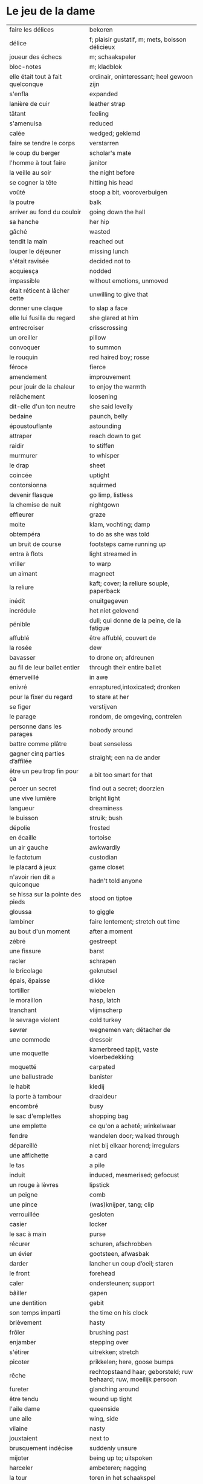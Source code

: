 # tevis.org -*- coding: utf-8; mode: org -*- 

* Le jeu de la dame

| faire les délices                     | bekoren                                                            |
| délice                                | f; plaisir gustatif, m; mets, boisson délicieux                    |
| joueur des échecs                     | m; schaakspeler                                                    |
| bloc-notes                            | m; kladblok                                                        |
| elle était tout à fait quelconque     | ordinair, oninteressant; heel gewoon zijn                          |
| s'enfla                               | expanded                                                           |
| lanière de cuir                       | leather strap                                                      |
| tâtant                                | feeling                                                            |
| s'amenuisa                            | reduced                                                            |
| calée                                 | wedged; geklemd                                                    |
| faire se tendre le corps              | verstarren                                                         |
| le coup du berger                     | scholar's mate                                                     |
| l'homme à tout faire                  | janitor                                                            |
| la veille au soir                     | the night before                                                   |
| se cogner la tête                     | hitting his head                                                   |
| voûté                                 | stoop a bit, vooroverbuigen                                        |
| la poutre                             | balk                                                               |
| arriver au fond du couloir            | going down the hall                                                |
| sa hanche                             | her hip                                                            |
| gâché                                 | wasted                                                             |
| tendit la main                        | reached out                                                        |
| louper le déjeuner                    | missing lunch                                                      |
| s'était ravisée                       | decided not to                                                     |
| acquiesça                             | nodded                                                             |
| impassible                            | without emotions, unmoved                                          |
| était réticent à lâcher cette         | unwilling to give that                                             |
| donner une claque                     | to slap a face                                                     |
| elle lui fusilla du regard            | she glared at him                                                  |
| entrecroiser                          | crisscrossing                                                      |
| un oreiller                           | pillow                                                             |
| convoquer                             | to summon                                                          |
| le rouquin                            | red haired boy; rosse                                              |
| féroce                                | fierce                                                             |
| amendement                            | improuvement                                                       |
| pour jouir de la chaleur              | to enjoy the warmth                                                |
| relâchement                           | loosening                                                          |
| dit-elle d'un ton neutre              | she said levelly                                                   |
| bedaine                               | paunch, belly                                                      |
| époustouflante                        | astounding                                                         |
| attraper                              | reach down to get                                                  |
| raidir                                | to stiffen                                                         |
| murmurer                              | to whisper                                                         |
| le drap                               | sheet                                                              |
| coincée                               | uptight                                                            |
| contorsionna                          | squirmed                                                           |
| devenir flasque                       | go limp, listless                                                  |
| la chemise de nuit                    | nightgown                                                          |
| effleurer                             | graze                                                              |
| moite                                 | klam, vochting; damp                                               |
| obtempéra                             | to do as she was told                                              |
| un bruit de course                    | footsteps came running up                                          |
| entra à flots                         | light streamed in                                                  |
| vriller                               | to warp                                                            |
| un aimant                             | magneet                                                            |
| la reliure                            | kaft; cover; la reliure souple, paperback                          |
| inédit                                | onuitgegeven                                                       |
| incrédule                             | het niet gelovend                                                  |
| pénible                               | dull; qui donne de la peine, de la fatigue                         |
| affublé                               | être affublé, couvert de                                           |
| la rosée                              | dew                                                                |
| bavasser                              | to drone on; afdreunen                                             |
| au fil de leur ballet entier          | through their entire ballet                                        |
| émerveillé                            | in awe                                                             |
| enivré                                | enraptured,intoxicated; dronken                                    |
| pour la fixer du regard               | to stare at her                                                    |
| se figer                              | verstijven                                                         |
| le parage                             | rondom, de omgeving, contreïen                                     |
| personne dans les parages             | nobody around                                                      |
| battre comme plâtre                   | beat senseless                                                     |
| gagner cinq parties d’affilée         | straight; een na de ander                                          |
| être un peu trop fin pour ça          | a bit too smart for that                                           |
| percer un secret                      | find out a secret; doorzien                                        |
| une vive lumière                      | bright light                                                       |
| langueur                              | dreaminess                                                         |
| le buisson                            | struik; bush                                                       |
| dépolie                               | frosted                                                            |
| en écaille                            | tortoise                                                           |
| un air gauche                         | awkwardly                                                          |
| le factotum                           | custodian                                                          |
| le placard à jeux                     | game closet                                                        |
| n'avoir rien dit a quiconque          | hadn't told anyone                                                 |
| se hissa sur la pointe des pieds      | stood on tiptoe                                                    |
| gloussa                               | to giggle                                                          |
| lambiner                              | faire lentement; stretch out time                                  |
| au bout d'un moment                   | after a moment                                                     |
| zébré                                 | gestreept                                                          |
| une fissure                           | barst                                                              |
| racler                                | schrapen                                                           |
| le bricolage                          | geknutsel                                                          |
| épais, ëpaisse                        | dikke                                                              |
| tortiller                             | wiebelen                                                           |
| le moraillon                          | hasp, latch                                                        |
| tranchant                             | vlijmscherp                                                        |
| le sevrage violent                    | cold turkey                                                        |
| sevrer                                | wegnemen van; détacher de                                          |
| une commode                           | dressoir                                                           |
| une moquette                          | kamerbreed tapijt, vaste vloerbedekking                            |
| moquetté                              | carpated                                                           |
| une ballustrade                       | banister                                                           |
| le habit                              | kledij                                                             |
| la porte à tambour                    | draaideur                                                          |
| encombré                              | busy                                                               |
| le sac d'emplettes                    | shopping bag                                                       |
| une emplette                          | ce qu'on a acheté; winkelwaar                                      |
| fendre                                | wandelen door; walked through                                      |
| dépareillé                            | niet bij elkaar horend; irregulars                                 |
| une affichette                        | a card                                                             |
| le tas                                | a pile                                                             |
| induit                                | induced, mesmerised; gefocust                                      |
| un rouge à lèvres                     | lipstick                                                           |
| un peigne                             | comb                                                               |
| une pince                             | (was)knijper, tang; clip                                           |
| verrouillée                           | gesloten                                                           |
| casier                                | locker                                                             |
| le sac à main                         | purse                                                              |
| récurer                               | schuren, afschrobben                                               |
| un évier                              | gootsteen, afwasbak                                                |
| darder                                | lancher un coup d’oeil; staren                                     |
| le front                              | forehead                                                           |
| caler                                 | ondersteunen; support                                              |
| bâiller                               | gapen                                                              |
| une dentition                         | gebit                                                              |
| son temps imparti                     | the time on his clock                                              |
| brièvement                            | hasty                                                              |
| frôler                                | brushing past                                                      |
| enjamber                              | stepping over                                                      |
| s'étirer                              | uitrekken; stretch                                                 |
| picoter                               | prikkelen; here, goose bumps                                       |
| rêche                                 | rechtopstaand haar; geborsteld; ruw behaard; ruw, moeilijk persoon |
| fureter                               | glanching around                                                   |
| être tendu                            | wound up tight                                                     |
| l'aile dame                           | queenside                                                          |
| une aile                              | wing, side                                                         |
| vilaine                               | nasty                                                              |
| jouxtaient                            | next to                                                            |
| brusquement indécise                  | suddenly unsure                                                    |
| mijoter                               | being up to; uitspoken                                             |
| harceler                              | ambeteren; nagging                                                 |
| la tour                               | toren in het schaakspel                                            |
| le fou                                | loper in het schaakspel                                            |
| le pion                               | pion in het schaakspel                                             |
| le coup                               | slag, zet in spel; move                                            |
| une horloge                           | uurwerk                                                            |
| arpenter                              | walking around                                                     |
| entourer                              | circled                                                            |
| une combinaison                       | une suite de coups forcée (échecs)                                 |
| une rangée                            | gelid, haag; reeks                                                 |
| espacé                                | uiteengeplaatst                                                    |
| dérouler                              | zich afspelen, ontrollen                                           |
| un poteau                             | paaltje, deurpost                                                  |
| agglutiné                             | samengepakt, samengekleefd                                         |
| chauve                                | kaal                                                               |
| la pendule                            | klok                                                               |
| frissonner                            | trillen                                                            |
| une chemise                           | hemd                                                               |
| clouer                                | to nail                                                            |
| tonner                                | fire; laten springen, vuren                                        |
| soutint                               | look back                                                          |
| sourcils froncés                      | scowling; fronsen wenkbrauwen                                      |
| le sourcil                            | wenkbrauw                                                          |
| la laine                              | wol                                                                |
| un débardeur                          |                                                                    |
| un air sonné                          | dazed                                                              |
| une manche                            | a round, sleeve; mouw                                              |
| crasseux                              | dirty, grubby                                                      |
| terne                                 | mat, dull; dof                                                     |
| le tableau d’affichage                | bulletin board                                                     |
| le rôti braisé                        | potroast                                                           |
| le four                               | oven                                                               |
| escarpins, un escarpin                | pumps                                                              |
| un bas                                | stockings                                                          |
| la cheville                           | enkel                                                              |
| roqué                                 | castled in chess                                                   |
| empourpré                             | (le visage) flushing; rood worden                                  |
| fourré                                | jammed (jammed into something)                                     |
| le lampadaire                         | streetlight                                                        |
| la penderie                           | closet                                                             |
| une étagère                           | shelf                                                              |
| s’inquir de la question               |                                                                    |
| berner                                | to fool                                                            |
| chamboulé                             | rattled                                                            |
| une espèce de                         | some kind of                                                       |
| on ne se lâche pas                    | stalking each other                                                |
| manquer de                            | almost                                                             |
| ébourifflé                            | in de war (haren)                                                  |
| audacieux                             | bold                                                               |
| se mirent à                           | began                                                              |
| le clouage                            | to pin (schaken)                                                   |
| ébahi                                 | bafflement, amazed, shocked                                        |
| un éhabissement                       | bafflement, amazed, shocked                                        |
| bourru                                | gruff                                                              |
| têtus                                 | stubborn; koppig                                                   |
| parée                                 | gereed, klaar; ready                                               |
| souillé                               | bevuild                                                            |
| tassé                                 | thight                                                             |
| un panier                             | basket                                                             |
| un éclat                              | glans, weerspiegeling, schijn van                                  |
| se soucier de                         | zich iets aantrekken van                                           |
| une chaise                            |                                                                    |
| une cafetière                         | koffiekan                                                          |
| un peigne                             | kam                                                                |
| peigner                               | kammen                                                             |
| mordiller                             | to bite                                                            |
| la gomme                              | gom van een potlood                                                |
| se tortiller                          | to wriggle; wriemelen                                              |
| une raie                              | haarsplit, streep                                                  |
| au bout d’un moment                   | after a while                                                      |
| déloger                               | move; verplaatsen                                                  |
| tirailler                             | to twitch                                                          |
| grignoter                             | knabbelen                                                          |
| agglutiner                            | cement together                                                    |
| une case                              | veld op schaakbord, vakje                                          |
| se égayer                             | to brighten; rendre gai                                            |
| une commode                           | ladenkast                                                          |
| ne perdre pas le nord                 | putting it concretely                                              |
| affalé                                | doorgezakt                                                         |
| le marais                             | moeras                                                             |
| la butte                              | heuvel                                                             |
| œufs au plat                          | fried eggs                                                         |
| œufs mollet                           | boiled eggs                                                        |
| une coupe                             | a cup (eggs), a haircut                                            |
| rugueux                               | grainy                                                             |
| un crachin                            | drizzle                                                            |
| un lest                               | ballast, gewicht                                                   |
| la frange                             | haren voorhoofd                                                    |
| une allure                            | houding, postuur; the looks                                        |
| peinât à voir                         | it was difficult to see                                            |
| narquoi                               | sly                                                                |
| être sur le point                     | ready to                                                           |
| la caisse                             | de kassa, doos; the teller, box                                    |
| sur la pointe des pieds               | tiptoe                                                             |
| un tuteur                             | voogd                                                              |
| la terrasse                           | front porch                                                        |
| le repose-pied                        | voetbank; hassock                                                  |
| renfrogné                             | met gefronst gezicht                                               |
| remporter                             | (figuurlijk) winnen                                                |
| remettre                              | geven aan wie het bestemd is                                       |
| aguerris                              | gehard                                                             |
| une maîtrise                          | mastery; meesterschap                                              |
| une obtention                         | l’action de obtenir                                                |
| taches de rousseur                    | freckles                                                           |
| un compte en banque                   | a bank account                                                     |
| être très loin de me douter           | hadn't the foggiest idea                                           |
| le cordonnier                         | schoenmaker                                                        |
| le placard                            | closet                                                             |
| la stupéfaction                       | astonishment; verbazing                                            |
| en tout point                         | in every way                                                       |
| dodu                                  | goed in het vlees, vet                                             |
| massive                               | solid                                                              |
| faillir en                            | almost                                                             |
| le lin                                | linnen                                                             |
| décontenancer                         | van zijn stuk brengen                                              |
| étourdissant                          | overwhelming, dazzling                                             |
| la gare routière                      | bus station                                                        |
| une valise                            | luggage                                                            |
| une effervescence                     | liveliness                                                         |
| duveteuse                             | fluffy; donzig; garni de duvet                                     |
| le duvet                              | dons                                                               |
| lisser                                | gladstrijken                                                       |
| lisse                                 | glad; smooth                                                       |
| un pli                                | plooi                                                              |
| le couvre-lit                         | bedsprei; bedspread                                                |
| la mezzanine                          | tussenverdieping                                                   |
| un entre-sol                          | tussenverdieping                                                   |
| déambuler                             | walking around                                                     |
| une voix grave                        | a deep voice                                                       |
| une voix plate                        | vlakke stem                                                        |
| un jean                               | jeansbroek                                                         |
| un pull à col roulé noir              | a black turtleneck                                                 |
| une casquette                         | a cap; een pet                                                     |
| arborer                               | put up, erect; tonen???                                            |
| fournie                               | thick; goed gevuld, goed voorzien                                  |
| écorché                               | gevild                                                             |
| la défense Caro-Kann                  | de Caro-Kann verdediging                                           |
| propre sur lui                        | neat                                                               |
| le ruban                              | tape; ribbon                                                       |
| à présent                             | now                                                                |
| faiblard                              | zwak; tame                                                         |
| dégommer                              | to wipe out someone                                                |
| la belle affaire                      | big deal                                                           |
| une tige                              | plant die uitkomt                                                  |
| un film en accéléré                   | time lapse photography                                             |
| une pivoine                           | soort plant                                                        |
| bourgeonner                           | ontluiken                                                          |
| comme s’il se fût agi de              | as though they were                                                |
| un coteau                             | mes                                                                |
| un geste                              | gesture; gebaar                                                    |
| un piège                              | valstrik; pitfall                                                  |
| la parole                             | het woord                                                          |
| débordé                               | overwhelmed                                                        |
| farfouiller                           | overhoop gooien, doorzoeken; to rummage                            |
| le sous-sol                           | kelder                                                             |
| moucheté                              | met sproeten; freckle                                              |
| raide                                 | stijf, strak; straight                                             |
| hausser les épaules                   | to shrug                                                           |
| une boutique                          | boetiek                                                            |
| losanges                              | argyle, diamond shaped pattern                                     |
| un flocon                             | vlok                                                               |
| aplomb                                | zelfzeker                                                          |
| forcer à l’abandon                    | force to resign                                                    |
| en quête de                           | looking for                                                        |
| un esprit                             | mind; geest                                                        |
| de part et d'autre                    | van beide kanten; from either side, on each side                   |
| un enjeu                              | inzet, doel                                                        |
| insoutenable                          | agonising                                                          |
| grimper                               | beklimmen                                                          |
| une bourde                            | blunder                                                            |
| le menton                             | chin                                                               |
| les yeux rivés                        | looking down                                                       |
| la poutrelle                          | dwarsbalk, balk; beam                                              |
| d’amas                                | stacks                                                             |
| un exemplaire                         | een exemplaar                                                      |
| un tournoi                            | een toernooi, wedstrijd                                            |
| glousser                              | to giggle, chuckle                                                 |
| repasser                              | strijken (kleding)                                                 |
| avide                                 | eager for                                                          |
| le hublot                             | patrijspoort                                                       |
| le lycée                              | lyceum                                                             |
| refléter                              | weerspiegelen                                                      |
| un plateau-repas, plateaux-repas      | tv dinner                                                          |
| repérer                               | to find                                                            |
| la truite                             | trout                                                              |
| une ordonnance                        | voorschrift                                                        |
| le poisson                            | vis                                                                |
| faire du lèche-vitrine                | window shopping                                                    |
| n'être rebuté                         | to not mind                                                        |
| la saleté                             | dirt                                                               |
| étincelante                           | flikkerend                                                         |
| un siège                              | zetel                                                              |
| fumer comme un pompier                | to chain smoke                                                     |
| scruter                               | bestuderen; to look intently                                       |
| la mesure                             | reading, measurement                                               |
| le posemètre                          | lichtmeter (fotografie)                                            |
| jouer à la poupée                     | met poppen spelen                                                  |
| un cendrier                           | asbak                                                              |
| tapoter                               | lichte tikjes geven, tokkelen                                      |
| une algèbre                           | algebra                                                            |
| le cours                              | de les                                                             |
| un autographe                         | handtekening                                                       |
| un magazine                           | tijdschrift                                                        |
| sidéré                                | verbaasd; stunned                                                  |
| un article                            | het artikel                                                        |
| la page                               | het blad                                                           |
| la photo                              | de foto                                                            |
| le bâtiment                           | het gebouw                                                         |
| le stylo à bille                      | ballpoint pen                                                      |
| un passe-temps                        | tijdsverdrijf                                                      |
| la compulsion                         | dwang                                                              |
| la précocité                          | vroegrijp                                                          |
| le visage fermé                       | unsmiling                                                          |
| marron                                | kastanjebruin; brown                                               |
| un cheveu, cheveux                    | haar                                                               |
| brun                                  | bruin                                                              |
| un orphelinat                         | weeshuis                                                           |
| tomber pile aux épaules               | tot net op de schouder                                             |
| une épaule                            | schouder                                                           |
| une soirée                            | avond, een feestje; a pledge party                                 |
| bel et bien                           | goed en wel                                                        |
| une robe                              | kleedje                                                            |
| un col                                | col, kraag                                                         |
| enfiler                               | aantrekken; pulling up                                             |
| la boiserie                           | houtwerk                                                           |
| une flambée                           | een vuur                                                           |
| une bergère                           | grote diepe fauteuil met kussen                                    |
| une jupe                              | jurk                                                               |
| le raffinement                        | sophistication                                                     |
| le raffinement négligé                | cool sophistication                                                |
| un verre                              | glas                                                               |
| un poste de télévision                | tv-toestel                                                         |
| le ragot, ragots                      | roddel                                                             |
| un ennui                              | verveling                                                          |
| retenir                               | weerhouden, tegenhouden, inhouden                                  |
| une élite                             | elte                                                               |
| une éclaircie                         | opklaring                                                          |
| le dessert                            | het dessert                                                        |
| le café                               | de koffie                                                          |
| le étranger                           | buitenland, het onbekende                                          |
| une boucherie                         | slachthuis                                                         |
| un bénéfice                           | a profit                                                           |
| un/une prodige                        | a prodigy                                                          |
| en vouloir à                          | kwalijk nemen                                                      |
| la joue                               | wang; cheek                                                        |
| une dent                              | a tooth                                                            |
| un médicament                         |                                                                    |
| siroter                               | sippen                                                             |
| le goût                               | smaak                                                              |
| la bière                              | bier                                                               |
| le championnat                        | het kampioenschap                                                  |
| un événement                          | evenement                                                          |
| la revue                              | tijdschrift                                                        |
| vaquer à                              | bezighouden met                                                    |
| en maille double                      | double-knits                                                       |
| la cafétéria                          |                                                                    |
| un hôtel                              |                                                                    |
| le tapotement                         | tapping; tikken                                                    |
| la feutrine                           | vilt                                                               |
| un jeton                              |                                                                    |
| un dé                                 | dobbelsteen                                                        |
| un tabouret                           | barstoel; stool                                                    |
| le comptoir                           | toog                                                               |
| une tasse                             | tas, kop                                                           |
| peinant à                             | qui cause de la peine                                              |
| le reportage                          | het verslag                                                        |
| un œuf, œufs brouillés                | scrambled eggs                                                     |
| troublée                              | agitation mixed with confusion                                     |
| un abat-jour                          | gedeelte lamp dat licht naar onder duwt                            |
| entortiller                           | to swirl                                                           |
| une résille                           | (haar)net                                                          |
| un rideau                             | drape                                                              |
| le lavabo                             |                                                                    |
| une pellicule                         | filmrolletje                                                       |
| rembobiner                            | oprollen; to rewind                                                |
| la table de chevet                    | nachtkastje                                                        |
| un appareil                           |                                                                    |
| funèbre                               | mournful                                                           |
| accabler                              | onder de voeten lopen; to overwhelm                                |
| la page de l’ours                     | colophon, masthead page                                            |
| une canette                           | blikje                                                             |
| entamer                               | openbreken                                                         |
| un opercule                           | stop, lipje van blikje                                             |
| savamment                             | skilfully; behendig                                                |
| bombé                                 | bol staan                                                          |
| le reste                              | de rest                                                            |
| une gorgée                            | teug                                                               |
| la gorge                              | keel                                                               |
| un estomac                            | maag                                                               |
| l’espace d’un instant                 | for a moment                                                       |
| un espace                             |                                                                    |
| jeter de toutes ses forces            |                                                                    |
| la force                              |                                                                    |
| la bague                              | de ring                                                            |
| se cogner                             | botsen                                                             |
| le chambranle                         | deurlijst, frame                                                   |
| un âge                                | leeftijd                                                           |
| un rêve                               | droom                                                              |
| la salle                              | kamer                                                              |
| le gambit                             | valstrik in schaak                                                 |
| de temps à autre                      | from time to time                                                  |
| une intruse                           | intruder                                                           |
| affable                               | vriendelijk                                                        |
| frimer                                | showing off                                                        |
| une faille                            | a weakness                                                         |
| un ajournement                        | uitgesteld spelen                                                  |
| un flash                              | a flash bulb                                                       |
| une erreur                            | een fout                                                           |
| crépiter                              | knetteren                                                          |
| de part et d’autre                    | on each side                                                       |
| comme le roc                          | as a rock                                                          |
| une attaque                           | aanval                                                             |
| amassé                                | clustered                                                          |
| épinglé                               | pinned                                                             |
| ligoter                               | bind; gebonden                                                     |
| contraindre                           | restrict                                                           |
| un casse-tête                         | ploertendoder; head-splitting                                      |
| caler                                 | plaatsen, neerpoten                                                |
| un poing                              | vuist                                                              |
| une pensée                            | gedachte; thought                                                  |
| un esprit                             | de geest                                                           |
| un échange                            | a trade                                                            |
| encombrer                             | to clog, cluttered                                                 |
| un coude                              | elleboog                                                           |
| déchiquetée                           | jagged                                                             |
| une arborescence                      | tree; boom, boomstructuur                                          |
| une branche                           | tak                                                                |
| engourdies                            | stiff                                                              |
| intimer                               | to command                                                         |
| ramener                               | to pull back                                                       |
| une horloge                           | klok                                                               |
| la fuite                              | de vlucht                                                          |
| la rangée                             | (chess) rank (horizontale lijnen)                                  |
| au dépourvu                           | off-guard                                                          |
| une contremenace                      | counterthreat                                                      |
| rabattre                              | terugbrengen, terugvallen                                          |
| désemparée                            | disabled, aimless, helpless, in dismay                             |
| un nul                                | a draw                                                             |
| un air songuer                        | meditatively                                                       |
| en auditrice libre                    | als vrije student                                                  |
| à l’unisson                           | in unison                                                          |
| un unisson                            |                                                                    |
| la platine                            | disk                                                               |
| un disque                             | disk                                                               |
| une liasse                            | pak (papiergeld bv)                                                |
| le joint                              |                                                                    |
| une taffe                             | drag (of a sigarette)                                              |
| un nichon                             | boob                                                               |
| une cantonade                         | the group at large                                                 |
| un interrupteur                       | knop                                                               |
| une gazinière                         | stoof                                                              |
| une poêle                             | bakpan                                                             |
| une allumette                         | lucifer                                                            |
| une boîte                             | doosje                                                             |
| une mèche                             | wiek, haarlok; wick                                                |
| le gland                              | schacht; glans                                                     |
| hébété                                | met verstomming geslagen; dazed                                    |
| une clé                               | sleutel                                                            |
| un bal                                | td, bal                                                            |
| un collège                            | college                                                            |
| une requête                           | vraag                                                              |
| une réponse                           | antwoord                                                           |
| un mouvement                          | beweging                                                           |
| une capote                            | condoom                                                            |
| affreusement                          | verschrikkelijk                                                    |
| une étreinte                          | embrace                                                            |
| enamouré                              | verliefd                                                           |
| un cadran                             | wijzer (van een uurwerk) zonnewijzer                               |
| le renfermé                           | stale; onverlucht                                                  |
| poisseux                              | zwaar                                                              |
| une serpillière                       | a map                                                              |
| un évier                              | sink; pompbak                                                      |
| un balai à frange                     | ??? borstel                                                        |
| en douce                              | ??? geniepig                                                       |
| enchaîner                             | aaneenschakelen                                                    |
| à contrecœur                          | reluctantly                                                        |
| une confidence                        | a confession                                                       |
| écorné                                | bent                                                               |
| une analyse                           |                                                                    |
| lacher                                | lossen, losmaken                                                   |
| un temps                              |                                                                    |
| un aéroport                           | luchthaven                                                         |
| une contenance                        | houding                                                            |
| un collant                            | panty-hose                                                         |
| faire semblant de                     | doen alsof                                                         |
| capiteux                              | benevelend, sterke alcoholgeur                                     |
| tituber                               | to fumble; onzeker waggelen                                        |
| pousser des soupirs                   | zuchten                                                            |
| un soupir                             | een zucht                                                          |
| une altitude                          | hoogte                                                             |
| cuivre                                | koper; copper                                                      |
| une coiffeuse                         | hairdresser; spiegel, dressoir ???                                 |
| le vertige                            | duizeligheid                                                       |
| se farder                             | opmaken, make-up aanbrengen                                        |
| un soupçon                            | hint, verdenking; a hint of                                        |
| une margarita                         |                                                                    |
| une éthique                           | ethic                                                              |
| un confin                             | grenzen; reach                                                     |
| une enfance                           | childhood                                                          |
| une gaieté                            | vrolijkheid                                                        |
| une euphorie                          | mirth                                                              |
| une aise                              | gemak                                                              |
| le rebord                             | edge; kant                                                         |
| abriter                               | verschuilen                                                        |
| un livre                              | boek                                                               |
| empressement                          | eagerly                                                            |
| une fin                               | einde                                                              |
| une joueuse                           | speelster                                                          |
| la moindre idée                       |                                                                    |
| le carrelage                          | tegels                                                             |
| un robinet                            | kraantje                                                           |
| le service en chambre                 | room service                                                       |
| songeuse                              | thoughtful                                                         |
| le soleil                             |                                                                    |
| la lune                               |                                                                    |
| papillonner                           | flutter; van het ene naar het ander fladderen                      |
| la taille                             | waist                                                              |
| une tortue                            | schildpad                                                          |
| pataude                               | zwaarlijvig ???                                                    |
| la laitue                             | lettuce                                                            |
| un seau                               | emmer                                                              |
| un enclos                             | omheind gebied, ren; pen                                           |
| susciter                              | opwekken?                                                          |
| giser                                 | liggen?                                                            |
| un chariot                            | wagentje                                                           |
| une clôture                           | fence                                                              |
| un parterre                           | bloemenbed                                                         |
| une fleur                             | bloem                                                              |
| un robozo                             | (schouder) mantel                                                  |
| désinvolture                          | abandon; laissez-faire                                             |
| pompette                              | tipsy                                                              |
| assoupis                              | slapend                                                            |
| un arbre                              | boom                                                               |
| une cage                              | kooi                                                               |
| se ronger                             | bijten                                                             |
| le bitume                             | het asfalt                                                         |
| trapu                                 | gedrongen                                                          |
| une arcade                            | boog                                                               |
| une arcade sourcilières               | wenkbrauw                                                          |
| au détour d’une allée                 | around a corner                                                    |
| un ongle                              | nagel                                                              |
| impavide                              | zonder emotie                                                      |
| criarde                               | schreeuwend                                                        |
| une cravate                           | das                                                                |
| un costume                            | pak                                                                |
| morne                                 | sad, sorrowful, flatly; triest, saai, monotoon                     |
| un gobelet                            | kop, drinkglas                                                     |
| la femelle                            | vrouwelijke                                                        |
| quintes                               | interval (muziektheorie)                                           |
| haché                                 | afgekapt                                                           |
| une toux                              | hoest                                                              |
| un virus                              |                                                                    |
| exaspérant                            | irriterend; infuriating                                            |
| une pendule                           | klokje                                                             |
| un froissement                        | rustling                                                           |
| étouffer                              | verstikken                                                         |
| austère                               | somber; austerity                                                  |
| d’humour bavarde                      | aanspreekbaar                                                      |
| marmonner                             | mompelen; to mutter                                                |
| ronchonner                            | knorren; to rasp                                                   |
| agacée                                | geïrriteerd; annoyed                                               |
| étourdi                               | duizelig; dizzy                                                    |
| une manœuvre                          |                                                                    |
| se frayer                             | push; zich een weg banen                                           |
| une estrade                           | verhoog                                                            |
| un avantage                           | voordeel                                                           |
| un talon                              | hiel; tourner les talons                                           |
| patraque                              | wonky                                                              |
| précautionneusement                   | voorzichtig                                                        |
| moquetté                              | met tapijt                                                         |
| une nièce                             | nicht                                                              |
| un dignitaire                         | hoogwaardigheidsbekleder                                           |
| à l’intention de                      | ten voordele van, voor, voor de                                    |
| le sillage                            | wake (of a boat)                                                   |
| une nuit blanche                      | slapeloze nacht                                                    |
| une atmosphère                        | sfeer                                                              |
| feutré                                | gedempt                                                            |
| acharné                               | relentless                                                         |
| sourdre                               | opborrelen                                                         |
| tranchante                            | beslissend, snijdend                                               |
| inextricable                          | ononwarbaar                                                        |
| amèrement                             | wryly; zuur                                                        |
| pas d’ici notre départ                | at least until we leave                                            |
| un départ                             | vertrek                                                            |
| une partie                            | een spel                                                           |
| un choc                               |                                                                    |
| démodé                                | uit de mode                                                        |
| saillir                               | uitspringen                                                        |
| lasse                                 | weary; uitgeput                                                    |
| infime                                | allerkleinste, allerlaagste                                        |
| déboucherer                           | ontstoppen, eindigen                                               |
| une impasse                           | doodlopend straatje                                                |
| un murmure                            | a whisper                                                          |
| sceller                               | bezegelen; to seal                                                 |
| un arbitre                            | scheidsrechter                                                     |
| se botterer                           | to dig                                                             |
| tâter                                 | zacht aanraken                                                     |
| impuissant                            | helpless                                                           |
| attirer                               | aantrekken, trekken; attract                                       |
| un cerf-volant                        | kite; windvogel                                                    |
| arpenter                              | to pace; snel doorkruisen, met grote stappen                       |
| luire                                 | to glow                                                            |
| un lustre                             | luster, verlichting                                                |
| un bouton                             | knop                                                               |
| le milieu                             | het midden                                                         |
| sinuer                                | make a beeline                                                     |
| une carafe                            | karaf                                                              |
| à sa merci                            | at her mercy                                                       |
| reculer                               | terugtrekken                                                       |
| une recapture                         |                                                                    |
| faufiler                              | voorbijslippen                                                     |
| le mal                                | pijn                                                               |
| se coucher                            | gaan slapen                                                        |
| une tortilla                          |                                                                    |
| un panneau                            | board                                                              |
| se attarder                           | vertragen, tijd verliezen; to dwell                                |
| un effort                             |                                                                    |
| une liste                             |                                                                    |
| une victoire                          |                                                                    |
| un joueur                             |                                                                    |
| un appairement                        | pairing                                                            |
| secouer                               | dooreenschudden                                                    |
| une inquiétude                        | een bezorgdheid                                                    |
| la santé                              | gezondheid                                                         |
| nette                                 | schijnbaar; apparant                                               |
| une améliaration                      | verbetering                                                        |
| la peau                               | huid                                                               |
| enfler                                | oppompen, opzwellen                                                |
| un bourdonnement                      | gezoem                                                             |
| une rencontre                         | meeting                                                            |
| une arrivée                           | aankomst                                                           |
| coriace                               | taai                                                               |
| un malaise                            | ongerustheid; unease                                               |
| confère                               | donner, accorder; komen van                                        |
| martial                               | militaire                                                          |
| dévastatrice                          | verpletterend                                                      |
| une scorie                            | pluimsteen, zorgen ???                                             |
| un aiguillon                          | angel; sting                                                       |
| un précipice                          | afgrond                                                            |
| une noyade                            | verdrinken                                                         |
| une odeur                             | geur                                                               |
| un abîme                              | afgrond                                                            |
| aiguë                                 | scherp; sharp                                                      |
| casser                                | draping; breken                                                    |
| courtaud                              | stubby                                                             |
| courroucé                             | kwaad, geirriteerd; angry                                          |
| roquer                                | to castle                                                          |
| soulager                              | opluchten, lichter maken                                           |
| une feinte                            | vervalsing, gefaked; to fake                                       |
| une issue                             | einde                                                              |
| un morpion                            | tick-tack-toe ???                                                  |
| une machine                           |                                                                    |
| médusée                               | staren; to stare                                                   |
| agaçante                              | annoying; vervelend                                                |
| pénible                               | nuisance; vervelend, ambetant                                      |
| fugacement                            | vluchtig                                                           |
| fichu                                 | damned; vervloekt                                                  |
| une menace                            | bedreiging                                                         |
| une hésitation                        | aarzeling                                                          |
| tétaniser                             | verkrampen                                                         |
| étranglée                             | gewurgd                                                            |
| une tequila sunrise                   |                                                                    |
| la remise                             | overdracht, prijsuitreiking; award ceremony                        |
| atténuer                              | to blur, to fade, to ease, to lessen; verdoezelen                  |
| empotée  embarressed                  |                                                                    |
| une élocution                         | uitspraak                                                          |
| passer commande                       | bestellen                                                          |
| une bulle                             | a bubble                                                           |
| se enivrer                            | bedrinken                                                          |
| enfouir                               | begraven                                                           |
| le crâne                              | schedel                                                            |
| ressentir                             | voelen                                                             |
| lâcher                                | loslaten                                                           |
| le bras                               | arm                                                                |
| décrocher                             | oppakken (telefoon)                                                |
| le téléphone                          |                                                                    |
| le fauteuil                           |                                                                    |
| une civière                           | brancard                                                           |
| un tailleur                           | suit; kleed???                                                     |
| d’âge mûr                             | middle aged                                                        |
| un stéthoscope                        |                                                                    |
| une hépatite                          | hepatitus                                                          |
| hauser les épaules                    | de schouders ophalen                                               |
| un calmant                            | kalmeermiddel                                                      |
| un sédatif                            | pijnstiller                                                        |
| une aide                              | hulp                                                               |
| une carte                             | kaart                                                              |
| le Colorado                           |                                                                    |
| le Montana                            |                                                                    |
| parlementer                           | zakelijk spreken                                                   |
| à son intière disposition             | ter beschikking                                                    |
| un mégot                              | as                                                                 |
| giser                                 | liggen                                                             |
| une cendre                            | ash                                                                |
| la note                               |                                                                    |
| la bouteille                          |                                                                    |
| le pot                                | (koffie)pot                                                        |
| un déclic                             | click                                                              |
| factice                               | vals, gespeeld; feigned                                            |
| un matin                              |                                                                    |
| un silence                            |                                                                    |
| une autopsie                          |                                                                    |
| le voyage                             |                                                                    |
| un billet                             |                                                                    |
| un tranchant                          | snijvlak van een mes, klaarheid; crispness                         |
| une concession                        | concessie (op bv. kerkhof)                                         |
| le Kentucky                           |                                                                    |
| une traite                            | afbetaling                                                         |
| j’ai cru comprendre                   |                                                                    |
| être à court d’argent                 |                                                                    |
| un rapatriement                       | repatriëring                                                       |
| les pompes funèbres, la pompe funèbre | begrafenisondernemer                                               |
| le corbillard                         | lijkwagen                                                          |
| le cerceuil                           | doodskist                                                          |
| un chariot élévateur                  | forklift                                                           |
| le gémissement                        | geklaag; whine                                                     |
| la vitre                              | venster                                                            |
| la soute                              | laadruimte                                                         |
| hisser                                | hijsen                                                             |
| éclatant                              | verblindend                                                        |
| une fourche                           | vork                                                               |
| fracasser                             | to crash                                                           |
| un flacon                             | flesje                                                             |
| les funérailles (f)                   | begrafenis                                                         |
| un autel                              | altaar                                                             |
| défaire la valise                     | uitpakken                                                          |
| le rez-de-chaussée                    | gelijkvloers                                                       |
| un accoudoir                          | armrest                                                            |
| un paquet                             |                                                                    |
| imposer                               | overdonderen ???                                                   |
| emménager                             | intrekken                                                          |
| une chevrolet                         |                                                                    |
| orner                                 | versieren, mooi maken                                              |
| un phare                              | grootlicht                                                         |
| le trottoir                           |                                                                    |
| sortir de voiture                     |                                                                    |
| un coffre                             | koffer                                                             |
| un pantalon                           |                                                                    |
| une pair                              |                                                                    |
| se dégager de lui                     | van hem loskomen                                                   |
| ouvert sur le dessus                  | van boven open                                                     |
| le tapis                              | tapijt; rug                                                        |
| le salon                              | living room                                                        |
| un titre                              |                                                                    |
| le porte-journaux                     | tijdschriftenrek; magazine rack                                    |
| un pédant                             | betweter ???                                                       |
| à tout jamais                         | forever                                                            |
| la télé                               |                                                                    |
| intransigeant                         | uncompromising                                                     |
| une pile                              | stapel                                                             |
| faire ma diva                         | de prima-donna uithangen                                           |
| un demi-sourire                       |                                                                    |
| un érable                             | mapple (boom)                                                      |
| le coin                               |                                                                    |
| contigu                               | naast elkaar; interlinked                                          |
| un gain                               | winst, overwinning                                                 |
| disposer                              | to arrange; opzetten (schaakstukken op bord)                       |
| un acharnement                        | dodgedly, relentless; zonder opgave                                |
| d’un air très détendu                 | coolly                                                             |
| la pelouse                            | gazon                                                              |
| la variante                           | variante; kind of                                                  |
| la tièdeur                            | lauw, niet earm, niet koud                                         |
| le jardin de derrière                 | backyard                                                           |
| une façon neuve                       |                                                                    |
| sombrer                               | zinken; to fall                                                    |
| saigner à blanc                       | leegbloeden                                                        |
| un petit boulot                       | a part-time job                                                    |
| une matinée                           | voormiddag                                                         |
| un après-midi                         | de uren na de middag                                               |
| une après-midi                        | namiddag                                                           |
| déceler                               | to reveal                                                          |
| une lèvre                             | lip                                                                |
| lassitude                             | het moe zijn, vermoeidheid                                         |
| un infini                             | oneindigheid                                                       |
| une complication                      | complexity                                                         |
| décourageante                         | hopelessness                                                       |
| la profondeur                         | diepte                                                             |
| une poigne                            | the grip of, energy; handgreep                                     |
| une couche                            | laag; layer                                                        |
| le sexe                               | seks                                                               |
| une simplicité                        | eenvoud                                                            |
| rafraîchissante                       | verfrissend                                                        |
| ponctuer                              | punctuate; leestekens plaatsen                                     |
| un orgasme                            |                                                                    |
| contenuer                             | to restrain ???                                                    |
| une chambre                           |                                                                    |
| se épanouir                           | ontspruiten, openbloeien                                           |
| la vaisseille                         | de vaat                                                            |
| un héro                               |                                                                    |
| échecs à l’aveugle                    | blindfolded chess                                                  |
| un musicien                           |                                                                    |
| étriqué                               | cramped                                                            |
| la réflexion                          | nadenken                                                           |
| se griller                            | to burn; hier hersenen pijnigen                                    |
| le cerveau                            | hersenen                                                           |
| une siècle                            | eeuw                                                               |
| un risque                             |                                                                    |
| une folie                             |                                                                    |
| une vanité                            |                                                                    |
| mitigé                                | mixed; minder streng, verzacht, afgezwakt                          |
| une chaussure                         |                                                                    |
| ingénierie                            | engineering                                                        |
| solide                                | sterker                                                            |
| un regard noir                        | to glare                                                           |
| une blessure                          |                                                                    |
| une colère                            |                                                                    |
| un handicap                           |                                                                    |
| grand-chose                           |                                                                    |
| un réfrigérateur                      |                                                                    |
| auparavant                            | jaren geleden; before                                              |
| la librairie                          | krantenwinkel                                                      |
| savoureusement                        | smakelijk                                                          |
| létal                                 | dodelijk                                                           |
| une fenêtre                           | raam                                                               |
| une cuisine                           | keuken                                                             |
| un papillon                           | vlinder                                                            |
| un écran anti-moustiques              |                                                                    |
| au loin                               | veraf                                                              |
| aboyer                                | blaffen                                                            |
| la chenille                           | soort garen, stof gemaakt van dit garen, rups                      |
| sereine                               | sereen                                                             |
| une bouche                            | mond                                                               |
| être censé                            | supposed to be                                                     |
| un soutier                            | matroos ???; bum                                                   |
| une assiette                          | bord                                                               |
| une université                        |                                                                    |
| un étage                              | verdieping                                                         |
| un plat cuisiné                       |                                                                    |
| un congélateur                        |                                                                    |
| aux marges de la ville                | at the edge of town                                                |
| une marche                            | trede                                                              |
| un perron                             | perron; hier treden, trap                                          |
| le volant                             | stuur                                                              |
| un cachet                             | pil                                                                |
| avaler à sec                          |                                                                    |
| tourbillonner                         | draaien                                                            |
| une volonté farouche                  | determination ???                                                  |
| une jaquette                          | dustjacket (book)                                                  |
| un gros plan de                       | uitvergroot                                                        |
| la gueule de bois                     | hangover                                                           |
| le foie                               | lever                                                              |
| un oignon                             | ui                                                                 |
| un présentoir                         | display case                                                       |
| un briquet                            | aansteker                                                          |
| épaisse                               | thick                                                              |
| emporter                              | winnen                                                             |
| frémir                                | ritselen; thrill                                                   |
| bougonne                              | muttering; mompelen                                                |
| un schéma                             |                                                                    |
| fondre sur                            | move in; zich storten op                                           |
| vertigineuse                          | duizelingwekkend                                                   |
| une rapidité                          | snelheid                                                           |
| un requin                             | shark                                                              |
| veiné                                 | veined; dooradert                                                  |
| la fierté                             |                                                                    |
| la tristesse                          |                                                                    |
| délavé                                | faded                                                              |
| une couverture                        | cover                                                              |
| soupçonneux                           | achterdochtig                                                      |
| une faiblesse                         | zwakheid                                                           |
| sonore                                | loudly                                                             |
| un campus                             |                                                                    |
| l’Ohio (m)                            |                                                                    |
| un numéro                             | uitgave                                                            |
| d’âge moyen                           | middle-aged                                                        |
| encastré                              | ingebouwd                                                          |
| une étendue                           | a stretch                                                          |
| pliante                               | plooi                                                              |
| cession                               | sessie ???                                                         |
| une surface                           | oppervlakte                                                        |
| le néon                               |                                                                    |
| une poignée                           | handvol                                                            |
| cependant                             | however                                                            |
| spartiate                             | spartaans                                                          |
| une valise                            |                                                                    |
| une anicroche                         | tegenslag(je)                                                      |
| éreintante                            | grueling; afmattend                                                |
| à mesure que                          | as time went on                                                    |
| une petite chambre d’étudiant         |                                                                    |
| une promenade                         |                                                                    |
| entretenir                            | onderhouden                                                        |
| un orme                               | elm tree                                                           |
| le frisson                            | koorts, competitie                                                 |
| languisser                            | missen                                                             |
| un neurone                            |                                                                    |
| boisé                                 | met hout bekleed                                                   |
| en velours beige                      |                                                                    |
| le velours                            | velvet                                                             |
| finit par voir ce qu’il fallait faire | finally see what was needed                                        |
| très ample                            | very loose                                                         |
| parier                                | gokken                                                             |
| le gobelet                            | cup                                                                |
| une pince à billets                   | clip                                                               |
| une poche                             |                                                                    |
| balayer                               | wipe away                                                          |
| la sicilienne                         |                                                                    |
| une ouverture                         | opening                                                            |
| délaisser                             | to ignore                                                          |
| une reprise                           | een keer                                                           |
| un filet                              | een net (vissen)                                                   |
| assidu                                | vaste, regelmatige                                                 |
| un sauvetage                          |                                                                    |
| une muette humiliation                | quiet humiliation                                                  |
| netteté                               | preciezie                                                          |
| ne vous en faites pas pour ça         | do not worry about that                                            |
| un hochement                          | knikje                                                             |
| hocher                                | knikken                                                            |
| de loin en loin                       | met lange tussenpozen, af en toe ???                               |
| de travers                            | askew; verkeerd                                                    |
| mutique                               | silent                                                             |
| une coiffure                          | kapsel                                                             |
| un affrontement                       | confrontatie                                                       |
| entraîner                             | meeslepen                                                          |
| la gestion                            | beheer                                                             |
| le riz                                | rijst                                                              |
| le gâteau                             |                                                                    |
| une guerre                            |                                                                    |
| contrer                               | afhouden ???                                                       |
| pousser à bout                        |                                                                    |
| remonter à loin                       | lang geleden                                                       |
| obnubiler                             | wrapping up; in de mist gaan ???                                   |
| le lait                               | melk                                                               |
| une aire                              | area; oppervlakte                                                  |
| au clair de lune                      | by moonlight                                                       |
| une balançoire                        | wip (speeltuin)                                                    |
| la déférence                          | achting, eerbied ???                                               |
| la préséance                          | precedence; voorkeursbehandeling                                   |
| en pendentif                          | on a chain; als hangertje                                          |
| un médaillon                          |                                                                    |
| un travailleur                        |                                                                    |
| sensiblement                          | a good deal                                                        |
| donner le top départ                  | to signal to begin                                                 |
| à son égard                           | regarding                                                          |
| un égard                              | regard                                                             |
| sans concéder ne fût-ce qu’un nul     | without even a draw                                                |
| concéder                              | to grant, to accord                                                |
| remonter                              | overstijgen, overkomen                                             |
| maligne                               | slim                                                               |
| flancher                              | opgeven op beslissend ogenblik; wilting                            |
| se dressait là                        | it sits there                                                      |
| un étau                               | bankschroef ; bind                                                 |
| à contretemps                         | in de verkeerde volgorde                                           |
| aborder                               | aanpakken; to approach                                             |
| redoutable                            | sinister                                                           |
| redouter                              | erg vrezen                                                         |
| furtif                                | vluchtig; quick                                                    |
| avéré                                 | als waarheid bevestigd, zeker; certain                             |
| à l’évidence                          | clearly                                                            |
| une évidence                          | bewijs; evidence                                                   |
| berner                                | bespotten ???; to confuse                                          |
| la suite                              | het vervolg                                                        |
| fulgurante                            | flitsenf                                                           |
| chérisser                             | love                                                               |
| attirante                             | aantrekkelijk                                                      |
| éviterer à                            | to deny ???                                                        |
| battre leur plein                     | intently in progress                                               |
| à saisir                              | to take in                                                         |
| une cérémonie                         |                                                                    |
| un box, boxes                         |                                                                    |
| grisée                                | high; gepolijst                                                    |
| fulminer                              | ontploffen, exploderen                                             |
| songeur                               | dromerig; thoughtful                                               |
| la mousse                             | kol van een glas bier                                              |
| se tasser                             | to settle                                                          |
| un avion                              |                                                                    |
| rude                                  | moeilijk; tough                                                    |
| un angle                              | hoek                                                               |
| un lot                                | a lot; hoop                                                        |
| effondré                              | collapsed; ingestort                                               |
| un projet                             |                                                                    |
| un entraîneur                         |                                                                    |
| un vol                                |                                                                    |
| stupéfier                             | to shock; verbijsteren                                             |
| un gâchis                             | modderpoel; mess                                                   |
| noyer                                 | verdrinken                                                         |
| le printemps                          |                                                                    |
| avaler                                | slikken                                                            |
| une insouciance                       | onbezorgdheid                                                      |
| irradier                              | uitstralen                                                         |
| un vide                               | leegte; void                                                       |
| une importance                        |                                                                    |
| un viol                               | violation                                                          |
| un dard                               | angel (insekt)                                                     |
| la glissière                          | vangrail                                                           |
| boudeur, boudeuse                     | sulking                                                            |
| filer                                 | voorbijvlieger                                                     |
| un endroit                            |                                                                    |
| une ampoule                           | lamp                                                               |
| un verrou                             | slot                                                               |
| impénétrable                          |                                                                    |
| une voie                              | rijweg                                                             |
| un tunnel                             |                                                                    |
| un abandon                            | opgave                                                             |
| ragaillardie                          | terug vrolijk worden                                               |
| une ordure                            | vuiligheid, vuilnis; garbage                                       |
| une entrée                            | ingang                                                             |
| un coussin                            | kussen                                                             |
| un rayonnage                          | shelve                                                             |
| un canapé                             |                                                                    |
| informe                               | vormeloos                                                          |
| un matelas                            |                                                                    |
| un camion                             |                                                                    |
| une ambulance                         |                                                                    |
| le dos                                | rug                                                                |
| la sirène                             |                                                                    |
| un volet                              | vensterluik; shutter                                               |
| la cabine                             |                                                                    |
| un couvercle                          | dop                                                                |
| tremper                               | deppen                                                             |
| une table à jeux pliante              | folding card table                                                 |
| un rouleau                            | rol                                                                |
| un élastique                          |                                                                    |
| une brochure                          |                                                                    |
| un registre                           | a record; register                                                 |
| vilainement                           | smerig; smudgily                                                   |
| la fenêtre de devant                  | front window                                                       |
| avancer à pas                         | slow-moving                                                        |
| une race                              |                                                                    |
| une épicerie                          | kruidenier                                                         |
| avoir un tant soit peu de mystère     | ???                                                                |
| un ordinaire                          |                                                                    |
| laisser en rade                       | achtergebleven; backward ???                                       |
| une rigeur                            | rigor                                                              |
| brider                                | beperken, stoppen                                                  |
| mettre en rogne                       | to infuriate                                                       |
| la justesse                           |                                                                    |
| exulter                               | to exult; extreem blij zijn                                        |
| un sacrifice                          |                                                                    |
| inéluctable                           | niet aan te ontsnappen                                             |
| un mélodrame                          |                                                                    |
| un drame                              |                                                                    |
| pointer du doigt                      | pointing out                                                       |
| un doigt                              | vinger                                                             |
| s’appliquant                          | carefully                                                          |
| receler                               | achterhouden, verborgen houden                                     |
| ahurissante                           | staggering                                                         |
| incertain                             | inconclusive                                                       |
| sous-tendre                           | implicit                                                           |
| mettre un terme                       | canceling out                                                      |
| percer à jour                         | ontmaskeren                                                        |
| une agence                            |                                                                    |
| jours de latence                      | wachttijd                                                          |
| fourbue                               | afgepeigerd                                                        |
| freiner                               | inhouden, afremmen                                                 |
| communiquer qu’à propod des échecs    |                                                                    |
| une chose                             |                                                                    |
| la langue                             |                                                                    |
| le replacer                           | hier, iemand plaatsen, herkennen                                   |
| frappante                             | striking                                                           |
| un teint                              | complexion                                                         |
| pâle                                  | bleek                                                              |
| une épaulette                         |                                                                    |
| une révérence                         |                                                                    |
| une calvitie                          | kale plek                                                          |
| précoce                               | vroegrijp                                                          |
| un échiquier                          | schaakbord                                                         |
| une leçon                             |                                                                    |
| la foule                              | menigte                                                            |
| s’y être un peu frottée               | to try, dabble                                                     |
| être accessoire                       | irrelevant                                                         |
| fondus de problèmes ordinaires        | freaks that love little problems                                   |
| la poitrine                           | chest; borstkas                                                    |
| paraissait très vain                  | seemed silly                                                       |
| un fil                                | het verloop, draad                                                 |
| une simultanée                        | a simultaneous; tegen meerdere spelen                              |
| la fermeté                            |                                                                    |
| affûté                                | scherp staan                                                       |
| une amertume                          | bitterness                                                         |
| pigé le truc                          | getting it, understanding                                          |
| détendre quelqu’un                    | de spanning weghalen                                               |
| se tenir assis                        | sitting                                                            |
| une insomnie                          | slapeloosheid                                                      |
| une baie                              | bay window                                                         |
| une clarté                            | klaarheid; clarity                                                 |
| une querelle                          | quarrel                                                            |
| une exultation                        | het jubelen                                                        |
| j’en ai ma claque                     | I’m at my fucking wit’s end                                        |
| va te faire foutre                    | up your ass                                                        |
| une semaine                           |                                                                    |
| fourvoyer                             | verloren lopen, van het juiste pad afdwalen                        |
| éprouver                              | voelen; sentir                                                     |
| une affection                         |                                                                    |
| craindre                              | vrezen                                                             |
| se adosser                            | met de rug leunen tegen                                            |
| cérébral                              | met betrekking op de hersenen                                      |
| un ressentiment                       | resentment; aanstootgevend iets                                    |
| charnel                               | lovemaking                                                         |
| la va-vite                            | slordig ???                                                        |
| une tacticienne                       |                                                                    |
| une image                             |                                                                    |
| fluide                                | smooth; vlot                                                       |
| un climatiseur                        | airco                                                              |
| ronronner                             | zoemen, snorren (kat)                                              |
| faire le ronron                       |                                                                    |
| le portefeuille                       |                                                                    |
| un écart                              | zijsprong, afstand                                                 |
| à l’écart                             | op afstand                                                         |
| une intensité                         |                                                                    |
| un intérêt                            |                                                                    |
| se ficher                             | not caring; niks van aantrekken                                    |
| un sentiment de scandale              | outrage                                                            |
| une pioche                            | pikhouweel                                                         |
| un ascenseur                          | lift                                                               |
| tirer son coup                        |                                                                    |
| une tactique                          |                                                                    |
| une stratégie                         |                                                                    |
| une colère                            |                                                                    |
| un arrêt                              |                                                                    |
| une avenue                            |                                                                    |
| le réveil                             |                                                                    |
| traquer                               | to hound, hunt, chase                                              |
| froisser                              | to cross; kwaad maken                                              |
| ça lui fit un bien fou                |                                                                    |
| hormis                                | behalve                                                            |
| une séance                            |                                                                    |
| le terminal                           |                                                                    |
| une zone                              |                                                                    |
| ténébreuse                            | dark                                                               |
| un souffle                            | breath                                                             |
| le prendre en photo                   |                                                                    |
| une école                             |                                                                    |
| une appréhension                      | zorgen; crainte                                                    |
| une crainte                           |                                                                    |
| une angoisse                          |                                                                    |
| un talent                             |                                                                    |
| un œillet                             | oog (schoenveter)                                                  |
| un vase                               | vaas                                                               |
| le bois                               | hout                                                               |
| le bois de noyer                      | okkernotenboom; walnut                                             |
| assorti au sol et au plafond          | matching the floor and ceiling                                     |
| un entraînement                       |                                                                    |
| garnir                                | voorzien (van)                                                     |
| un terrain                            |                                                                    |
| irrémédiablement                      | unrecoverable                                                      |
| coincé de partout                     | bottled up ???                                                     |
| se délecter                           | prendre beaucoup de plaisir à quelque chose                        |
| un chemisier                          | hemdenverkoper                                                     |
| une vitrine                           |                                                                    |
| un plaisir                            |                                                                    |
| se imprégner                          | to take in; zich laten doordringen                                 |
| un immeuble                           |                                                                    |
| singulière                            | odd                                                                |
| au gré de ses pas                     | to wander                                                          |
| un gré                                | de wil                                                             |
| la naissance                          |                                                                    |
| une réception                         |                                                                    |
| le cadre                              |                                                                    |
| la haleine                            | adem                                                               |
| une pâtisserie                        |                                                                    |
| un millefeuille                       | gebakje                                                            |
| une hilarité                          | vrolijkheid                                                        |
| pondéreuse                            | zwaarwichtig                                                       |
| le ventre                             | stomach; buik                                                      |
| lugubrement                           | grimly                                                             |
| une douzaine                          |                                                                    |
| un avant-dernier jour                 | voorlaatste                                                        |
| un jour                               |                                                                    |
| un bureau                             |                                                                    |
| une organisation                      |                                                                    |
| un lendemain                          |                                                                    |
| un conseil                            |                                                                    |
| un espoir                             |                                                                    |
| bifurquer                             | splitsen; to branch                                                |
| imperturbable                         | onverstoorbaar                                                     |
| rusé                                  | sluwheid, doortraptheid                                            |
| une ruse                              | cunning, sly; sluwheid, doortraptheid ???                          |
| aménagé                               | voorbereid, klaar gemaakt                                          |
| esquiver                              | handig ontwijken                                                   |
| une ressource                         |                                                                    |
| une heure passée                      | it was after one o’clock                                           |
| une montre                            |                                                                    |
| de repli                              | punt om op terug te vallen, terug te trekken                       |
| serrer les dents                      | to grit teeth                                                      |
| une pierre de touche                  | a touchstone                                                       |
| la désordre                           | disarray                                                           |
| la solidité sans cesse croissante     | growing strength                                                   |
| la nausée                             |                                                                    |
| une envie                             |                                                                    |
| une nasse                             | valstrik, val; a trap                                              |
| que c’en était effrayant              | that it was frightening                                            |
| un nœud                               | knoop                                                              |
| dénouer                               | ontknopen                                                          |
| panser ses plaies                     | lick her wounds                                                    |
| une plaie                             | wond; wound                                                        |
| panser                                | verzorgen (wond)                                                   |
| un aller-retour                       |                                                                    |
| une hôtesse                           | stewardess                                                         |
| le courrier                           |                                                                    |
| un avocat                             |                                                                    |
| le titre                              |                                                                    |
| traîner des pieds                     | creating difficulty                                                |
| le combiné                            | hoorn (telefoon)                                                   |
| un argent                             |                                                                    |
| une maison                            |                                                                    |
| un regard circulaire                  |                                                                    |
| la blancheur                          |                                                                    |
| un mollet                             | scheenbeen; calf                                                   |
| la gêne                               |                                                                    |
| affligé                               | sad; atteint d’un malheur                                          |
| un lapin                              |                                                                    |
| effarouché                            | opgeschrikt, angstig (dieren)                                      |
| un document                           |                                                                    |
| se taiser                             | zwijgen                                                            |
| une orpheline                         |                                                                    |
| finaude                               | doortrapt; smart-assed                                             |
| la gueulle                            |                                                                    |
| une valeur                            |                                                                    |
| un enterrement                        |                                                                    |
| une facture                           |                                                                    |
| une veste                             | jacket                                                             |
| un martyr                             |                                                                    |
| une enveloppe                         |                                                                    |
| une chaîne hi-fi                      |                                                                    |
| un dessus-de-lit                      | bedspread                                                          |
| une taie d’oreiller                   | kussensloop                                                        |
| un passepoil                          | smal stukje stof als scheiding ???                                 |
| étroite                               | smal                                                               |
| à la chaux                            | washed ???                                                         |
| un meuble                             | meubel                                                             |
| un cabinet                            |                                                                    |
| le peignoir                           |                                                                    |
| un chausson                           | sloef; slipper                                                     |
| un relevé                             | (bank)statement                                                    |
| appartenir                            | bezitten                                                           |
| rapporter                             | terugbrengen, meebrengen                                           |
| cuisaient                             | koken ???                                                          |
| une casserole                         |                                                                    |
| dérouler                              | uitrollen; to set up                                               |
| une cuillérée                         | spoonful                                                           |
| une cuillère                          | lepel                                                              |
| une invitation                        |                                                                    |
| un papier                             |                                                                    |
| une qualité                           |                                                                    |
| une lettre                            | brief, letter; character, type                                     |
| le russe                              | Russische taal                                                     |
| un nom                                |                                                                    |
| une notation                          | schaaknotatie                                                      |
| une difficulté                        |                                                                    |
| un alphabet                           |                                                                    |
| un gouvernement                       |                                                                    |
| écaler                                | pellen (ei)                                                        |
| une écale                             | schil, schaal                                                      |
| un bol                                | kom                                                                |
| s'en lasser                           | becoming bored                                                     |
| démêler                               | ontrafelen                                                         |
| consciencieusement                    |                                                                    |
| une herbe                             | gras                                                               |
| un rosier thé                         | tea rose; soort roos                                               |
| mal en point                          | en mauvais état de santé                                           |
| une occupation                        | bezigheid                                                          |

